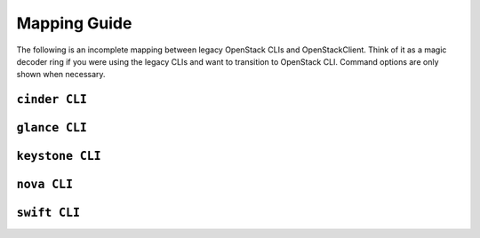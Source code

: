 =============
Mapping Guide
=============

The following is an incomplete mapping between legacy OpenStack CLIs and
OpenStackClient. Think of it as a magic decoder ring if you were using the
legacy CLIs and want to transition to OpenStack CLI. Command options are only
shown when necessary.

``cinder CLI``
--------------

.. csv-table::
   :header: "Cinder CLI", "OSC Equivalent", "Description"
   :widths: 25, 25, 50
   :file: data/cinder.csv

``glance CLI``
--------------

.. csv-table::
   :header: "Glance CLI", "OSC Equivalent", "Description"
   :widths: 25, 25, 50
   :file: data/glance.csv

``keystone CLI``
----------------

.. csv-table::
   :header: "Keystone CLI", "OSC Equivalent", "Description"
   :widths: 25, 25, 50
   :file: data/keystone.csv


``nova CLI``
------------

.. csv-table::
   :header: "Nova CLI", "OSC Equivalent", "Description"
   :widths: 25, 25, 50
   :file: data/nova.csv

``swift CLI``
-------------

.. csv-table::
   :header: "Swift CLI", "OSC Equivalent", "Description"
   :widths: 25, 25, 50
   :file: data/swift.csv
